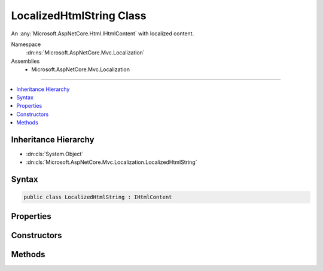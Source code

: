 

LocalizedHtmlString Class
=========================






An :any:`Microsoft.AspNetCore.Html.IHtmlContent` with localized content.


Namespace
    :dn:ns:`Microsoft.AspNetCore.Mvc.Localization`
Assemblies
    * Microsoft.AspNetCore.Mvc.Localization

----

.. contents::
   :local:



Inheritance Hierarchy
---------------------


* :dn:cls:`System.Object`
* :dn:cls:`Microsoft.AspNetCore.Mvc.Localization.LocalizedHtmlString`








Syntax
------

.. code-block:: csharp

    public class LocalizedHtmlString : IHtmlContent








.. dn:class:: Microsoft.AspNetCore.Mvc.Localization.LocalizedHtmlString
    :hidden:

.. dn:class:: Microsoft.AspNetCore.Mvc.Localization.LocalizedHtmlString

Properties
----------

.. dn:class:: Microsoft.AspNetCore.Mvc.Localization.LocalizedHtmlString
    :noindex:
    :hidden:

    
    .. dn:property:: Microsoft.AspNetCore.Mvc.Localization.LocalizedHtmlString.IsResourceNotFound
    
        
    
        
        Gets a flag that indicates if the resource is not found.
    
        
        :rtype: System.Boolean
    
        
        .. code-block:: csharp
    
            public bool IsResourceNotFound
            {
                get;
            }
    
    .. dn:property:: Microsoft.AspNetCore.Mvc.Localization.LocalizedHtmlString.Name
    
        
    
        
        The name of the string resource.
    
        
        :rtype: System.String
    
        
        .. code-block:: csharp
    
            public string Name
            {
                get;
            }
    
    .. dn:property:: Microsoft.AspNetCore.Mvc.Localization.LocalizedHtmlString.Value
    
        
    
        
        The string resource.
    
        
        :rtype: System.String
    
        
        .. code-block:: csharp
    
            public string Value
            {
                get;
            }
    

Constructors
------------

.. dn:class:: Microsoft.AspNetCore.Mvc.Localization.LocalizedHtmlString
    :noindex:
    :hidden:

    
    .. dn:constructor:: Microsoft.AspNetCore.Mvc.Localization.LocalizedHtmlString.LocalizedHtmlString(System.String, System.String)
    
        
    
        
        Creates an instance of :any:`Microsoft.AspNetCore.Mvc.Localization.LocalizedHtmlString`\.
    
        
    
        
        :param name: The name of the string resource.
        
        :type name: System.String
    
        
        :param value: The string resource.
        
        :type value: System.String
    
        
        .. code-block:: csharp
    
            public LocalizedHtmlString(string name, string value)
    
    .. dn:constructor:: Microsoft.AspNetCore.Mvc.Localization.LocalizedHtmlString.LocalizedHtmlString(System.String, System.String, System.Boolean)
    
        
    
        
        Creates an instance of :any:`Microsoft.AspNetCore.Mvc.Localization.LocalizedHtmlString`\.
    
        
    
        
        :param name: The name of the string resource.
        
        :type name: System.String
    
        
        :param value: The string resource.
        
        :type value: System.String
    
        
        :param isResourceNotFound: A flag that indicates if the resource is not found.
        
        :type isResourceNotFound: System.Boolean
    
        
        .. code-block:: csharp
    
            public LocalizedHtmlString(string name, string value, bool isResourceNotFound)
    
    .. dn:constructor:: Microsoft.AspNetCore.Mvc.Localization.LocalizedHtmlString.LocalizedHtmlString(System.String, System.String, System.Boolean, System.Object[])
    
        
    
        
        Creates an instance of :any:`Microsoft.AspNetCore.Mvc.Localization.LocalizedHtmlString`\.
    
        
    
        
        :param name: The name of the string resource.
        
        :type name: System.String
    
        
        :param value: The string resource.
        
        :type value: System.String
    
        
        :param isResourceNotFound: A flag that indicates if the resource is not found.
        
        :type isResourceNotFound: System.Boolean
    
        
        :param arguments: The values to format the <em>value</em> with.
        
        :type arguments: System.Object<System.Object>[]
    
        
        .. code-block:: csharp
    
            public LocalizedHtmlString(string name, string value, bool isResourceNotFound, params object[] arguments)
    

Methods
-------

.. dn:class:: Microsoft.AspNetCore.Mvc.Localization.LocalizedHtmlString
    :noindex:
    :hidden:

    
    .. dn:method:: Microsoft.AspNetCore.Mvc.Localization.LocalizedHtmlString.WriteTo(System.IO.TextWriter, System.Text.Encodings.Web.HtmlEncoder)
    
        
    
        
        :type writer: System.IO.TextWriter
    
        
        :type encoder: System.Text.Encodings.Web.HtmlEncoder
    
        
        .. code-block:: csharp
    
            public void WriteTo(TextWriter writer, HtmlEncoder encoder)
    

